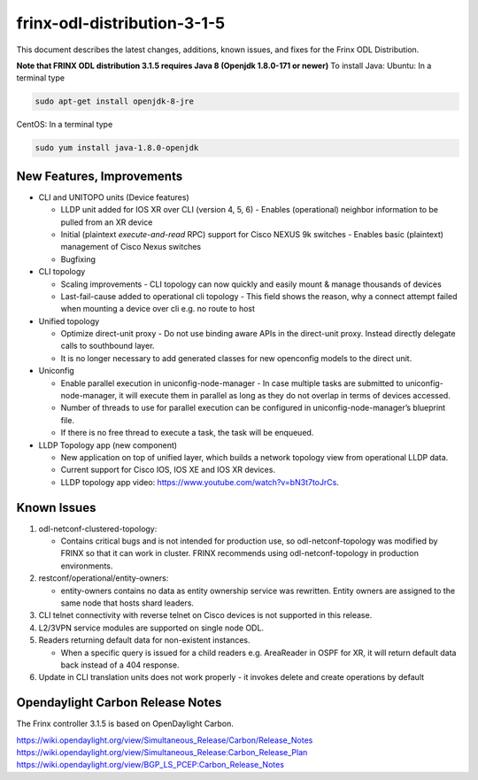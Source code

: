 
frinx-odl-distribution-3-1-5
----------------------------

This document describes the latest changes, additions, known issues, and fixes for the Frinx ODL Distribution.

**Note that FRINX ODL distribution 3.1.5 requires Java 8 (Openjdk 1.8.0-171 or newer)**
To install Java:
Ubuntu: In a terminal type

.. code-block:: guess

   sudo apt-get install openjdk-8-jre


CentOS: In a terminal type

.. code-block:: guess

   sudo yum install java-1.8.0-openjdk

New Features, Improvements
~~~~~~~~~~~~~~~~~~~~~~~~~~

* CLI and UNITOPO units (Device features)

  * LLDP unit added for IOS XR over CLI (version 4, 5, 6) - Enables (operational) neighbor information to be pulled from an XR device
  * Initial (plaintext *execute-and-read* RPC) support for Cisco NEXUS 9k switches - Enables basic (plaintext) management of Cisco Nexus switches
  * Bugfixing

* CLI topology

  * Scaling improvements - CLI topology can now quickly and easily mount & manage thousands of devices
  * Last-fail-cause added to operational cli topology - This field shows the reason, why a connect attempt failed when mounting a device over cli e.g. no route to host

* Unified topology

  * Optimize direct-unit proxy - Do not use binding aware APIs in the direct-unit proxy. Instead directly delegate calls to southbound layer.
  * It is no longer necessary to add generated classes for new openconfig models to the direct unit.

* Uniconfig

  * Enable parallel execution in uniconfig-node-manager - In case multiple tasks are submitted to uniconfig-node-manager, it will execute them in parallel as long as they do not overlap in terms of devices accessed.
  * Number of threads to use for parallel execution can be configured in uniconfig-node-manager’s blueprint file.
  * If there is no free thread to execute a task, the task will be enqueued.

* LLDP Topology app (new component)

  * New application on top of unified layer, which builds a network topology view from operational LLDP data.
  * Current support for Cisco IOS, IOS XE and IOS XR devices.
  * LLDP topology app video: https://www.youtube.com/watch?v=bN3t7toJrCs.

Known Issues
~~~~~~~~~~~~

#. odl-netconf-clustered-topology:

   * Contains critical bugs and is not intended for production use, so odl-netconf-topology was modified by FRINX so that it can work in cluster. FRINX recommends using odl-netconf-topology in production environments.

#. restconf/operational/entity-owners:

   * entity-owners contains no data as entity ownership service was rewritten. Entity owners are assigned to the same node that hosts shard leaders.

#. CLI telnet connectivity with reverse telnet on Cisco devices is not supported in this release.
#. L2/3VPN service modules are supported on single node ODL.
#. Readers returning default data for non-existent instances.

   * When a specific query is issued for a child readers e.g. AreaReader in OSPF for XR, it will return default data back instead of a 404 response.

#. Update in CLI translation units does not work properly - it invokes delete and create operations by default

Opendaylight Carbon Release Notes
~~~~~~~~~~~~~~~~~~~~~~~~~~~~~~~~~

The Frinx controller 3.1.5 is based on OpenDaylight Carbon.

https://wiki.opendaylight.org/view/Simultaneous_Release/Carbon/Release_Notes
https://wiki.opendaylight.org/view/Simultaneous_Release:Carbon_Release_Plan
https://wiki.opendaylight.org/view/BGP_LS_PCEP:Carbon_Release_Notes
